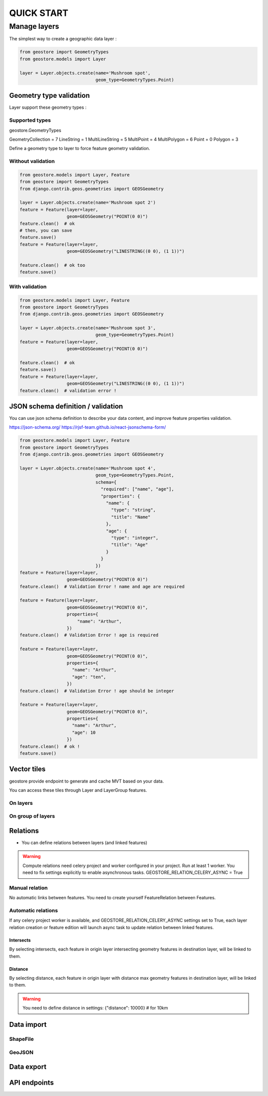###########
QUICK START
###########

*************
Manage layers
*************

The simplest way to create a geographic data layer :

.. code-block:: python

  from geostore import GeometryTypes
  from geostore.models import Layer

  layer = Layer.objects.create(name='Mushroom spot',
                               geom_type=GeometryTypes.Point)


Geometry type validation
========================

Layer support these geometry types :

Supported types
---------------

geostore.GeometryTypes

GeometryCollection = 7
LineString = 1
MultiLineString = 5
MultiPoint = 4
MultiPolygon = 6
Point = 0
Polygon = 3

Define a geometry type to layer to force feature geometry validation.

Without validation
-------------------

.. code-block:: python

  from geostore.models import Layer, Feature
  from geostore import GeometryTypes
  from django.contrib.geos.geometries import GEOSGeometry

  layer = Layer.objects.create(name='Mushroom spot 2')
  feature = Feature(layer=layer,
                    geom=GEOSGeometry("POINT(0 0)")
  feature.clean()  # ok
  # then, you can save
  feature.save()
  feature = Feature(layer=layer,
                    geom=GEOSGeometry("LINESTRING((0 0), (1 1))")

  feature.clean()  # ok too
  feature.save()

With validation
---------------

.. code-block:: python

  from geostore.models import Layer, Feature
  from geostore import GeometryTypes
  from django.contrib.geos.geometries import GEOSGeometry

  layer = Layer.objects.create(name='Mushroom spot 3',
                               geom_type=GeometryTypes.Point)
  feature = Feature(layer=layer,
                    geom=GEOSGeometry("POINT(0 0)")

  feature.clean()  # ok
  feature.save()
  feature = Feature(layer=layer,
                    geom=GEOSGeometry("LINESTRING((0 0), (1 1))")
  feature.clean()  # validation error !


JSON schema definition / validation
===================================

You can use json schema definition to describe your data content, and improve feature properties validation.

https://json-schema.org/
https://rjsf-team.github.io/react-jsonschema-form/


.. code-block:: python

  from geostore.models import Layer, Feature
  from geostore import GeometryTypes
  from django.contrib.geos.geometries import GEOSGeometry

  layer = Layer.objects.create(name='Mushroom spot 4',
                               geom_type=GeometryTypes.Point,
                               schema={
                                 "required": ["name", "age"],
                                 "properties": {
                                   "name": {
                                     "type": "string",
                                     "title": "Name"
                                   },
                                   "age": {
                                     "type": "integer",
                                     "title": "Age"
                                   }
                                 }
                               })
  feature = Feature(layer=layer,
                    geom=GEOSGeometry("POINT(0 0)")
  feature.clean()  # Validation Error ! name and age are required

  feature = Feature(layer=layer,
                    geom=GEOSGeometry("POINT(0 0)",
                    properties={
                        "name": "Arthur",
                    })
  feature.clean()  # Validation Error ! age is required

  feature = Feature(layer=layer,
                    geom=GEOSGeometry("POINT(0 0)",
                    properties={
                      "name": "Arthur",
                      "age": "ten",
                    })
  feature.clean()  # Validation Error ! age should be integer

  feature = Feature(layer=layer,
                    geom=GEOSGeometry("POINT(0 0)",
                    properties={
                      "name": "Arthur",
                      "age": 10
                    })
  feature.clean()  # ok !
  feature.save()


Vector tiles
============

geostore provide endpoint to generate and cache MVT based on your data.

You can access these tiles through Layer and LayerGroup features.


On layers
---------


On group of layers
------------------


Relations
=========

* You can define relations between layers (and linked features)

.. warning::
    Compute relations need celery project and worker configured in your project.
    Run at least 1 worker.
    You need to fix settings explicitly to enable asynchronous tasks.
    GEOSTORE_RELATION_CELERY_ASYNC = True

Manual relation
---------------

No automatic links between features. You need to create yourself FeatureRelation between Features.

Automatic relations
-------------------

If any celery project worker is available, and GEOSTORE_RELATION_CELERY_ASYNC settings set to True,
each layer relation creation or feature edition will launch async task to update relation between linked features.

Intersects
**********

By selecting intersects, each feature in origin layer intersecting geometry features in destination layer, will be linked to them.

Distance
**********

By selecting distance, each feature in origin layer with distance max geometry features in destination layer, will be linked to them.

.. warning::
    You need to define distance in settings:
    {"distance": 10000}  # for 10km

Data import
===========

ShapeFile
---------

GeoJSON
-------


Data export
===========

API endpoints
=============
